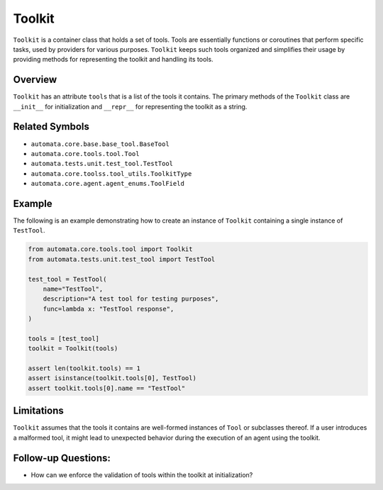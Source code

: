 Toolkit
=======

``Toolkit`` is a container class that holds a set of tools. Tools are
essentially functions or coroutines that perform specific tasks, used by
providers for various purposes. ``Toolkit`` keeps such tools organized and
simplifies their usage by providing methods for representing the toolkit
and handling its tools.

Overview
--------

``Toolkit`` has an attribute ``tools`` that is a list of the tools it
contains. The primary methods of the ``Toolkit`` class are ``__init__``
for initialization and ``__repr__`` for representing the toolkit as a
string.

Related Symbols
---------------

-  ``automata.core.base.base_tool.BaseTool``
-  ``automata.core.tools.tool.Tool``
-  ``automata.tests.unit.test_tool.TestTool``
-  ``automata.core.toolss.tool_utils.ToolkitType``
-  ``automata.core.agent.agent_enums.ToolField``

Example
-------

The following is an example demonstrating how to create an instance of
``Toolkit`` containing a single instance of ``TestTool``.

.. code:: python

   from automata.core.tools.tool import Toolkit
   from automata.tests.unit.test_tool import TestTool

   test_tool = TestTool(
       name="TestTool",
       description="A test tool for testing purposes",
       func=lambda x: "TestTool response",
   )

   tools = [test_tool]
   toolkit = Toolkit(tools)

   assert len(toolkit.tools) == 1
   assert isinstance(toolkit.tools[0], TestTool)
   assert toolkit.tools[0].name == "TestTool"

Limitations
-----------

``Toolkit`` assumes that the tools it contains are well-formed instances
of ``Tool`` or subclasses thereof. If a user introduces a malformed
tool, it might lead to unexpected behavior during the execution of an
agent using the toolkit.

Follow-up Questions:
--------------------

-  How can we enforce the validation of tools within the toolkit at
   initialization?
